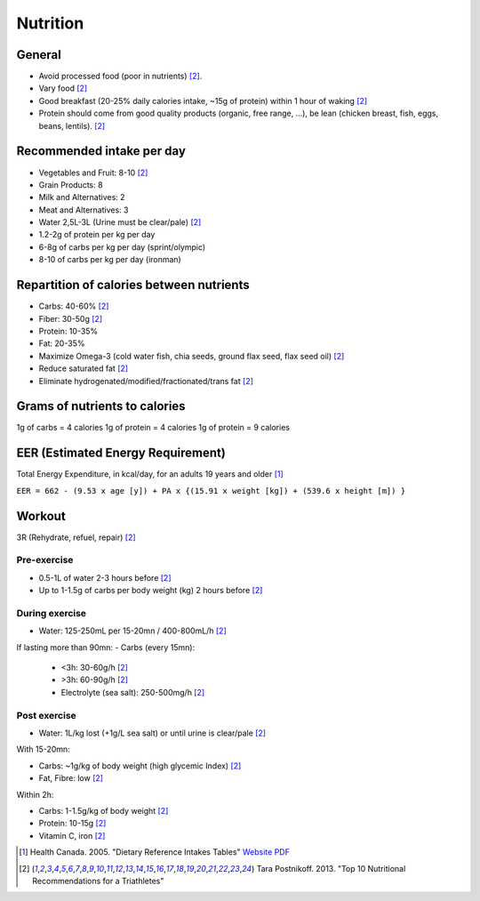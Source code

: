Nutrition
=========
General
-------
- Avoid processed food (poor in nutrients) [#TP-top10]_.
- Vary food [#TP-top10]_
- Good breakfast (20-25% daily calories intake, ~15g of protein) within 1 hour
  of waking [#TP-top10]_
- Protein should come from good quality products (organic, free range, ...),
  be lean (chicken breast, fish, eggs, beans, lentils). [#TP-top10]_

Recommended intake per day
--------------------------

- Vegetables and Fruit: 8-10 [#TP-top10]_
- Grain Products: 8
- Milk and Alternatives: 2
- Meat and Alternatives: 3
- Water 2,5L-3L (Urine must be clear/pale) [#TP-top10]_

- 1.2-2g of protein per kg per day
- 6-8g of carbs per kg per day (sprint/olympic)
- 8-10 of carbs per kg per day (ironman)

Repartition of calories between nutrients
-----------------------------------------

- Carbs: 40-60% [#TP-top10]_
- Fiber: 30-50g [#TP-top10]_
- Protein: 10-35%
- Fat: 20-35%
- Maximize Omega-3 (cold water fish, chia seeds, ground flax seed, flax seed oil) [#TP-top10]_
- Reduce saturated fat [#TP-top10]_
- Eliminate hydrogenated/modified/fractionated/trans fat [#TP-top10]_

Grams of nutrients to calories
------------------------------

1g of carbs = 4 calories
1g of protein = 4 calories
1g of protein = 9 calories

EER (Estimated Energy Requirement)
---------------------------------------
Total Energy Expenditure, in kcal/day, for an adults 19 years and older [#HC-DRI]_

``EER = 662 - (9.53 x age [y]) + PA x {(15.91 x weight [kg]) + (539.6 x height [m]) }``

Workout
-------
3R (Rehydrate, refuel, repair) [#TP-top10]_

Pre-exercise
""""""""""""
- 0.5-1L of water 2-3 hours before [#TP-top10]_
- Up to 1-1.5g of carbs per body weight (kg) 2 hours before [#TP-top10]_

During exercise
"""""""""""""""
- Water: 125-250mL per 15-20mn / 400-800mL/h [#TP-top10]_

If lasting more than 90mn:
- Carbs (every 15mn):
    - <3h: 30-60g/h [#TP-top10]_
    - >3h: 60-90g/h [#TP-top10]_
    - Electrolyte (sea salt): 250-500mg/h [#TP-top10]_

Post exercise
"""""""""""""
- Water: 1L/kg lost (+1g/L sea salt) or until urine is clear/pale [#TP-top10]_

With 15-20mn:

- Carbs: ~1g/kg of body weight (high glycemic Index) [#TP-top10]_
- Fat, Fibre: low [#TP-top10]_

Within 2h:

- Carbs: 1-1.5g/kg of body weight [#TP-top10]_
- Protein: 10-15g [#TP-top10]_
- Vitamin C, iron [#TP-top10]_

.. [#HC-DRI] Health Canada. 2005. "Dietary Reference Intakes Tables"
   `Website <http://www.hc-sc.gc.ca/fn-an/nutrition/reference/table/index-eng.php>`_
   `PDF <http://www.hc-sc.gc.ca/fn-an/alt_formats/hpfb-dgpsa/pdf/nutrition/dri_tables-eng.pdf>`_

.. [#TP-top10] Tara Postnikoff. 2013. "Top 10 Nutritional Recommendations for a Triathletes"
